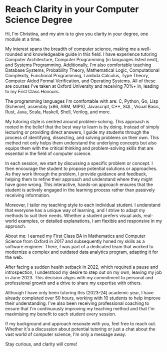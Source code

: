 * Reach Clarity in your Computer Science Degree

Hi, I'm Christina, and my aim is to give you clarity in your degree, one module
at a time.

My interest spans the breadth of computer science, making me a well-rounded and
knowledgeable guide in this field. I have experience tutoring Computer
Architecture, Computer Programming (in languages listed next), and Systems
Programming. Additionally, I'm also comfortable teaching Database Systems,
Probability Theory, Mathematical Logic, Computational Complexity, Functional
Programming, Lambda Calculus, Type Theory, Computer Aided Formal Verification,
and Operating Systems. All of these are courses I've taken at Oxford University
and receiving 70%+ in, leading to my First Class Honours.

The programming languages I'm comfortable with are: C, Python, Go, Lisp
(Scheme), assembly (x86, ARM, MIPS), Javascript, C++, SQL, Visual Basic, Rust,
Java, Scala, Haskell, Shell, Verilog, and more.

My tutoring style is centred around problem-solving. This approach is rooted in
the belief that the best way to learn is by doing. Instead of simply lecturing
or providing direct answers, I guide my students through the process of
identifying, dissecting, and solving problems on their own. This method not only
helps them understand the underlying concepts but also equips them with the
critical thinking and problem-solving skills that are essential in the field of
computer science.

In each session, we start by discussing a specific problem or concept. I then
encourage the student to propose potential solutions or approaches. As they work
through the problem, I provide guidance and feedback, helping them to refine
their approach and understand where they might have gone wrong. This
interactive, hands-on approach ensures that the student is actively engaged in
the learning process rather than passively receiving information.

Moreover, I tailor my teaching style to each individual student. I understand
that everyone has a unique way of learning, and I strive to adapt my methods to
suit their needs. Whether a student prefers visual aids, real-world examples, or
detailed explanations, I am flexible and responsive in my approach.

About me: I earned my First Class BA in Mathematics and Computer Science from
Oxford in 2017 and subsequently honed my skills as a software engineer. There, I
was part of a dedicated team that worked to modernize a complex and outdated
data analytics program, adapting it for the web.

After facing a sudden health setback in 2022, which required a pause and
introspection, I understood my desire to step out on my own, leaving my job in
June 2023. This decision aligns with my commitment to personal and professional
growth and a drive to share my expertise with others.

Although I have only been tutoring this (2023-24) academic year, I have already
completed over 50 hours, working with 10 students to help improve their
understanding. I've also been receiving professional coaching to ensure that I'm
continuously improving my teaching method and that I'm maximising my benefit to
each student every session.

If my background and approach resonate with you, feel free to reach out. Whether
it's a discussion about potential tutoring or just a chat about the vast world
of computer science, I'm only a message away.

Stay curious, and clarity will come!
